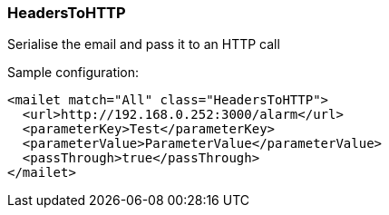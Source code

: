 === HeadersToHTTP

Serialise the email and pass it to an HTTP call

Sample configuration:

....
<mailet match="All" class="HeadersToHTTP">
  <url>http://192.168.0.252:3000/alarm</url>
  <parameterKey>Test</parameterKey>
  <parameterValue>ParameterValue</parameterValue>
  <passThrough>true</passThrough>
</mailet>
....